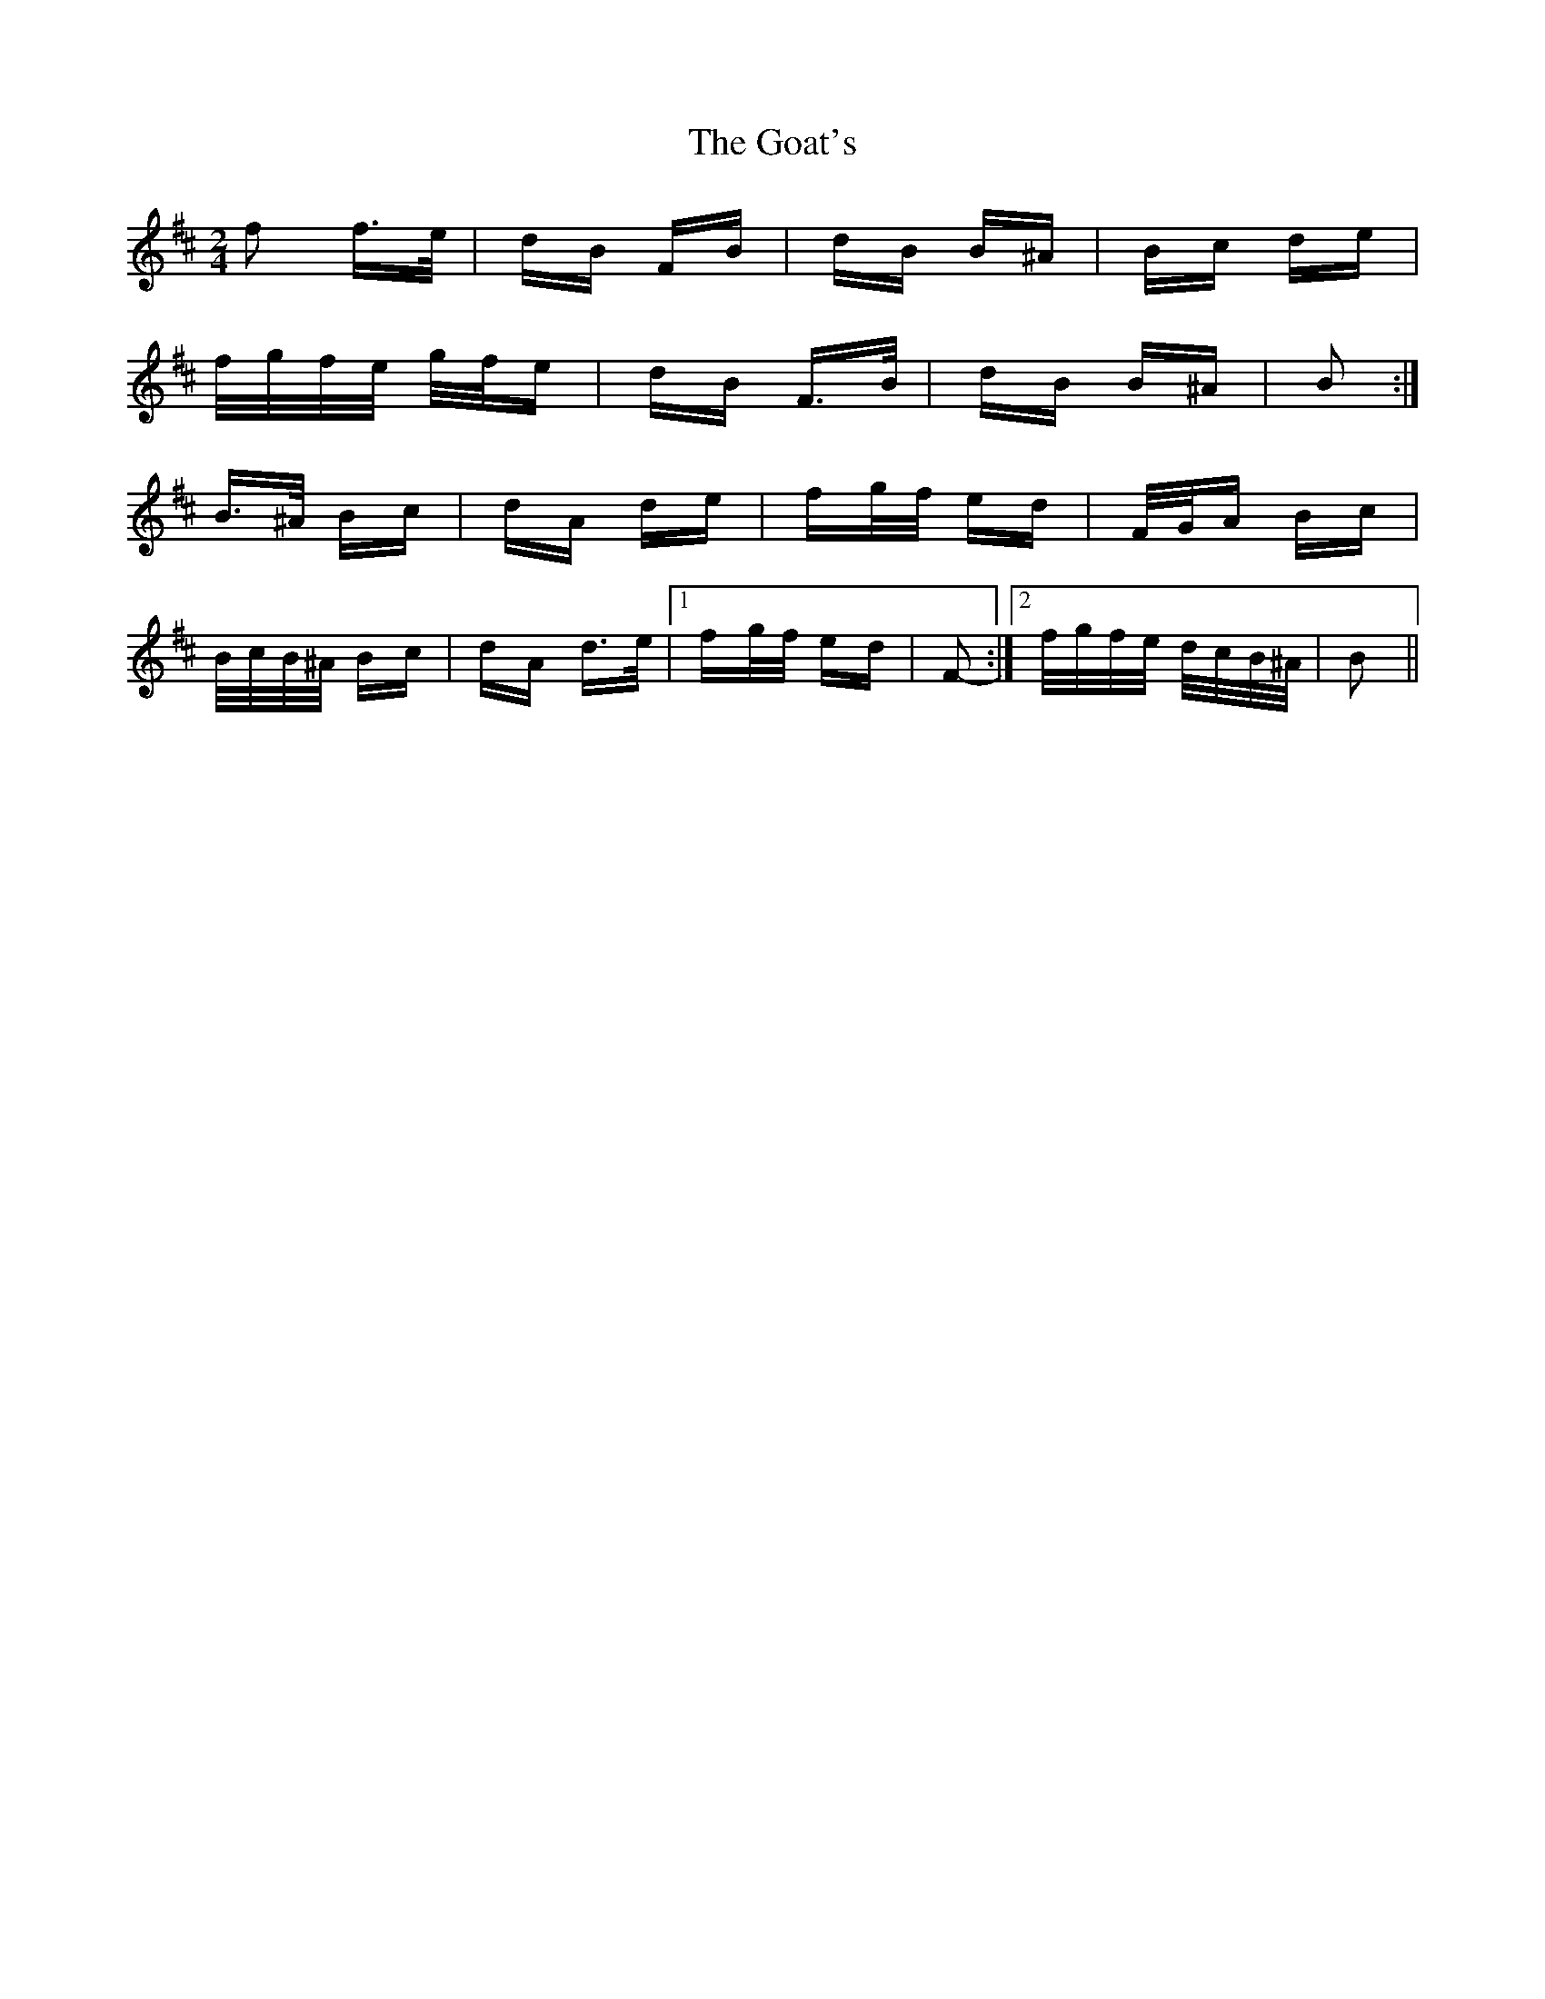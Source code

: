X: 15617
T: Goat's, The
R: polka
M: 2/4
K: Bminor
f2 f>e|dB FB|dB B^A|Bc de|
f/g/f/e/ g/f/e|dB F>B|dB B^A|B2:|
B>^A Bc|dA de|fg/f/ ed|F/G/A Bc|
B/c/B/^A/ Bc|dA d>e|1 fg/f/ ed|F2-:|2 f/g/f/e/ d/c/B/^A/|B2||


